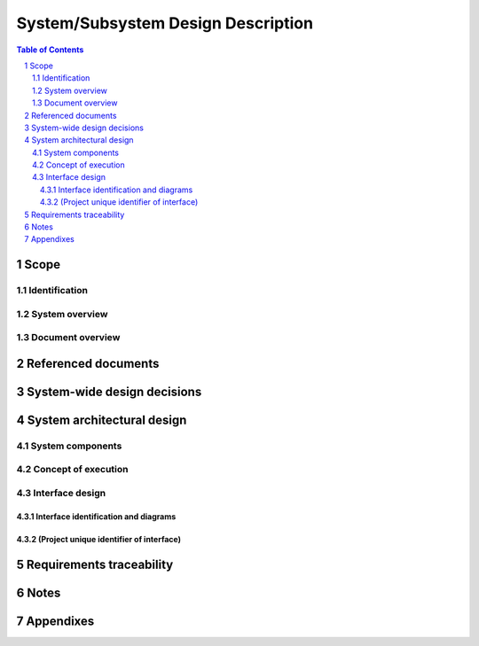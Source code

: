 =====================================
 System/Subsystem Design Description
=====================================

.. contents:: Table of Contents
.. sectnum::


Scope
=====

.. This section shall be divided into the following paragraphs.


Identification
--------------

.. This paragraph shall contain a full identification of the system to
   which this document applies, including, as applicable,
   identification number(s), title(s), abbreviation(s), version
   number(s), and release number(s).


System overview
---------------

.. This paragraph shall briefly state the purpose of the system to
   which this document applies. It shall describe the general nature
   of the system; summarize the history of system development,
   operation, and maintenance; identify the project sponsor, acquirer,
   user, developer, and support agencies; identify current and planned
   operating sites; and list other relevant documents.


Document overview
-----------------

.. paragraph shall summarize the purpose and contents of this document
   and shall describe any security or privacy considerations
   associated with its use.


Referenced documents
====================

.. This section shall list the number, title, revision, and date of
   all documents referenced in this document. This section shall also
   identify the source for all documents not available through normal
   Government stocking activities.


System-wide design decisions
============================

.. This section shall be divided into paragraphs as needed to present
   system-wide design decisions, that is, decisions about the system's
   behavioral design (how it will behave, from a user's point of view,
   in meeting its requirements, ignoring internal implementation) and
   other decisions affecting the selection and design of system
   components. If all such decisions are explicit in the requirements
   or are deferred to the design of the system components, this
   section shall so state. Design decisions that respond to
   requirements designated critical, such as those for safety,
   security, or privacy, shall be placed in separate subparagraphs. If
   a design decision depends upon system states or modes, this
   dependency shall be indicated. Design conventions needed to
   understand the design shall be presented or referenced. Examples of
   system-wide design decisions are the following:

.. Design decisions regarding inputs the system will accept and
   outputs it will produce, including interfaces with other systems,
   configuration items, and users (4.3.x of this DID identifies topics
   to be considered in this description). If part or all of this
   information is given in Interface Design Descriptions (IDDs), they
   may be referenced.
   Design decisions on system behavior in response to each input or
   condition, including actions the system will perform, response
   times and other performance characteristics, description of
   physical systems modeled, selected equations/algorithms/ rules, and
   handling of unallowed inputs or conditions.
   Design decisions on how system databases/data files will appear to
   the user (4.3.x of this DID identifies topics to be considered in
   this description). If part or all of this information is given in
   Database Design Descriptions (DBDDs), they may be referenced.
   Selected approach to meeting safety, security, and privacy
   requirements.
   Design and construction choices for hardware or hardware-software
   systems, such as physical size, color, shape, weight, materials,
   and markings.
   Other system-wide design decisions made in response to
   requirements, such as selected approach to providing required
   flexibility, availability, and maintainability.

System architectural design
===========================

.. This section shall be divided into the following paragraphs to
   describe the system architectural design. If part or all of the
   design depends upon system states or modes, this dependency shall
   be indicated. If design information falls into more than one
   paragraph, it may be presented once and referenced from the other
   paragraphs. Design conventions needed to understand the design
   shall be presented or referenced.   
   Note: For brevity, this section is written in terms of organizing a
   system directly into Hardware Configuration Items (HWCIs), Computer
   Software Configuration Items (CSCIs), and manual operations, but
   should be interpreted to cover organizing a system into subsystems,
   organizing a subsystem into HWCIs, CSCIs, and manual operations, or
   other variations as appropriate.


System components
-----------------

.. This paragraph shall:

.. Identify the components of the system (HWCIs, CSCIs, and manual
   operations). Each component shall be assigned a project-unique
   identifier. Note: a database may be treated as a CSCI or as part of
   a CSCI.
   Show the static (such as "consists of") relationship(s) of the
   components. Multiple relationships may be presented, depending on
   the selected design methodology.
   State the purpose of each component and identify the system
   requirements and system-wide design decisions allocated to it.
   (Alternatively, the allocation of requirements may be provided in
   5.a.)
   Identify each component's development status/type, if known (such
   as new development, existing component to be reused as is, existing
   design to be reused as is, existing design or component to be
   reengineered, component to be developed for reuse, component
   planned for Build N, etc.) For existing design or components, the
   description shall provide identifying information, such as name,
   version, documentation references, location, etc.
   For each computer system or other aggregate of computer hardware
   resources identified for use in the system, describe its computer
   hardware resources (such as processors, memory, input/output
   devices, auxiliary storage, and communications/ network equipment).
   Each description shall, as applicable, identify the configuration
   items that will use the resource, describe the allocation of
   resource utilization to each CSCI that will use the resource (for
   example, 20% of the resource's capacity allocated to CSCI 1, 30% to
   CSCI 2), describe the conditions under which utilization will be
   measured, and describe the characteristics of the resource:
   Descriptions of computer processors shall include, as applicable,
   manufacturer name and model number, processor speed/capacity,
   identification of instruction set architecture, applicable
   compiler(s), word size (number of bits in each computer word),
   character set standard (such as ASCII, EBCDIC), and interrupt
   capabilities.
   Descriptions of memory shall include, as applicable, manufacturer
   name and model number and memory size, type, speed, and
   configuration (such as 256K cache memory, 16MB RAM (4MB x 4)).
   Descriptions of input/output devices shall include, as applicable,
   manufacturer name and model number, type of device, and device
   speed/capacity.
   Descriptions of auxiliary storage shall include, as applicable,
   manufacturer name and model number, type of storage, amount of
   installed storage, and storage speed.
   Descriptions of communications/network equipment, such as modems,
   network interface cards, hubs, gateways, cabling, high speed data
   lines, or aggregates of these or other components, shall include,
   as applicable, manufacturer name and model number, data transfer
   rates/capacities, network topologies, transmission techniques, and
   protocols used.
   Each description shall also include, as applicable, growth
   capabilities, diagnostic capabilities, and any additional hardware
   capabilities relevant to the description.
   Present a specification tree for the system, that is, a diagram
   that identifies and shows the relationships among the planned
   specifications for the system components.

Concept of execution
--------------------

.. This paragraph shall describe the concept of execution among the
   system components. It shall include diagrams and descriptions
   showing the dynamic relationship of the components, that is, how
   they will interact during system operation, including, as
   applicable, flow of execution control, data flow, dynamically
   controlled sequencing, state transition diagrams, timing diagrams,
   priorities among components, handling of interrupts,
   timing/sequencing relationships, exception handling, concurrent
   execution, dynamic allocation/deallocation, dynamic
   creation/deletion of objects, processes, tasks, and other aspects
   of dynamic behavior.


Interface design
----------------

.. This paragraph shall be divided into the following subparagraphs to
   describe the interface characteristics of the system components. It
   shall include both interfaces among the components and their
   interfaces with external entities such as other systems,
   configuration items, and users. Note: There is no requirement for
   these interfaces to be completely designed at this level; this
   paragraph is provided to allow the recording of interface design
   decisions made as part of system architectural design. If part or
   all of this information is contained in Interface Design
   Descriptions (IDDs) or elsewhere, these sources may be referenced.


Interface identification and diagrams
~~~~~~~~~~~~~~~~~~~~~~~~~~~~~~~~~~~~~

.. This paragraph shall state the project-unique identifier assigned
   to each interface and shall identify the interfacing entities
   (systems, configuration items, users, etc.) by name, number,
   version, and documentation references, as applicable. The
   identification shall state which entities have fixed interface
   characteristics (and therefore impose interface requirements on
   interfacing entities) and which are being developed or modified
   (thus having interface requirements imposed on them). One or more
   interface diagrams shall be provided, as appropriate, to depict the
   interfaces.


(Project unique identifier of interface)
~~~~~~~~~~~~~~~~~~~~~~~~~~~~~~~~~~~~~~~~

.. This paragraph (beginning with 4.3.2) shall identify an interface
   by project unique identifier, shall briefly identify the
   interfacing entities, and shall be divided into subparagraphs as
   needed to describe the interface characteristics of one or both of
   the interfacing entities. If a given interfacing entity is not
   covered by this SSDD (for example, an external system) but its
   interface characteristics need to be mentioned to describe
   interfacing entities that are, these characteristics shall be
   stated as assumptions or as "When [the entity not covered] does
   this, [the entity that is covered] will ...." This paragraph may
   reference other documents (such as data dictionaries, standards for
   protocols, and standards for user interfaces) in place of stating
   the information here. The design description shall include the
   following, as applicable, presented in any order suited to the
   information to be provided, and shall note any differences in these
   characteristics from the point of view of the interfacing entities
   (such as different expectations about the size, frequency, or other
   characteristics of data elements):

.. Priority assigned to the interface by the interfacing entity(ies)
   Type of interface (such as real-time data transfer,
   storage-and-retrieval of data, etc.) to be implemented
   Characteristics of individual data elements that the interfacing
   entity(ies) will provide, store, send, access, receive, etc., such
   as:
   1.  Names/identifiers
       1.  Project-unique identifier
       2.  Non-technical (natural-language) name
       3.  DoD standard data element name
       4.  Technical name (e.g., variable or field name in code or
           database)
       5.  Abbreviation or synonymous names

.. 2.  Data type (alphanumeric, integer, etc.)
   3.  Size and format (such as length and punctuation of a character
       string)
   4.  Units of measurement (such as meters, dollars, nanoseconds)
   5.  Range or enumeration of possible values (such as 0-99)
   6.  Accuracy (how correct) and precision (number of significant
       digits)
   7.  Priority, timing, frequency, volume, sequencing, and other
       constraints, such as whether the data element may be updated and
       whether business rules apply
   8.  Security and privacy constraints
   9.  Sources (setting/sending entities) and recipients
       (using/receiving entities)

.. Sources (setting/sending entities) and recipients (using/receiving
   entities)
   1.  Names/identifiers
       1.  Project-unique identifier to be used for traceability
       2.  Non-technical (natural language) name
       3.  Technical name (e.g., record or data structure name in code or
           database)
       4.  Abbreviations or synonymous names

.. 2.  Data elements in the assembly and their structure (number,
       order, grouping)
   3.  Medium (such as disk) and structure of data elements/assemblies
       on the medium
   4.  Visual and auditory characteristics of displays and other
       outputs (such as colors, layouts, fonts, icons and other display
       elements, beeps, lights)
   5.  Relationships among assemblies, such as sorting/access
       characteristics
   6.  Priority, timing, frequency, volume, sequencing, and other
       constraints, such as whether the assembly may be updated and
       whether business rules apply
   7.  Security and privacy constraints
   8.  Sources (setting/sending entities) and recipients
       (using/receiving entities)

.. Characteristics of communication methods that the interfacing
   entity(ies) will use for the interface, such as:
   1.  Project-unique identifier(s)
   2.  Communication links/bands/frequencies/media and their
       characteristics
   3.  Message formatting
   4.  Flow control (such as sequence numbering and buffer allocation)
   5.  Data transfer rate, whether periodic/aperiodic, and interval
       between transfers
   6.  Routing, addressing, and naming conventions
   7.  Transmission services, including priority and grade
   8.  Safety/security/privacy considerations, such as encryption,
       user authentication, compartmentalization, and auditing

.. Characteristics of protocols that the interfacing entity(ies) will
   use for the interface, such as:
   1.  Project-unique identifier(s)
   2.  Priority/layer of the protocol
   3.  Packeting, including fragmentation and reassembly, routing, and
       addressing
   4.  Legality checks, error control, and recovery procedures
   5.  Synchronization, including connection establishment,
       maintenance, termination
   6.  Status, identification, and any other reporting features

.. Other characteristics, such as physical compatibility of the
   interfacing entity(ies) (dimensions, tolerances, loads, voltages,
   plug compatibility, etc.)

Requirements traceability
=========================

.. This paragraph shall contain:

.. Traceability from each system component identified in this SSDD to
   the system requirements allocated to it. (Alternatively, this
   traceability may be provided in 4.1.)
   Traceability from each system requirement to the system components
   to which it is allocated.

Notes
=====

.. This section shall contain any general information that aids in
   understanding this document (e.g., background information,
   glossary, rationale). This section shall contain an alphabetical
   listing of all acronyms, abbreviations, and their meanings as used
   in this document and a list of any terms and definitions needed to
   understand this document.


Appendixes
==========

.. Appendixes may be used to provide information published separately
   for convenience in document maintenance (e.g., charts, classified
   data). As applicable, each appendix shall be referenced in the main
   body of the document where the data would normally have been
   provided. Appendixes may be bound as separate documents for ease in
   handling. Appendixes shall be lettered alphabetically (A, B,
   etc.).



